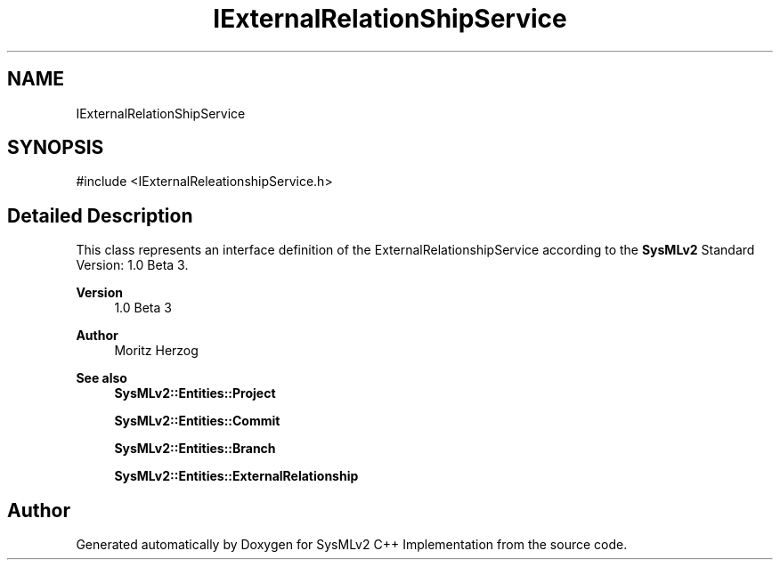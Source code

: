 .TH "IExternalRelationShipService" 3 "Version 1.0 Beta 2" "SysMLv2 C++ Implementation" \" -*- nroff -*-
.ad l
.nh
.SH NAME
IExternalRelationShipService
.SH SYNOPSIS
.br
.PP
.PP
\fR#include <IExternalReleationshipService\&.h>\fP
.SH "Detailed Description"
.PP 
This class represents an interface definition of the ExternalRelationshipService according to the \fBSysMLv2\fP Standard Version: 1\&.0 Beta 3\&. 
.PP
\fBVersion\fP
.RS 4
1\&.0 Beta 3 
.RE
.PP
\fBAuthor\fP
.RS 4
Moritz Herzog 
.RE
.PP
\fBSee also\fP
.RS 4
\fBSysMLv2::Entities::Project\fP 

.PP
\fBSysMLv2::Entities::Commit\fP 

.PP
\fBSysMLv2::Entities::Branch\fP 

.PP
\fBSysMLv2::Entities::ExternalRelationship\fP 
.RE
.PP


.SH "Author"
.PP 
Generated automatically by Doxygen for SysMLv2 C++ Implementation from the source code\&.

